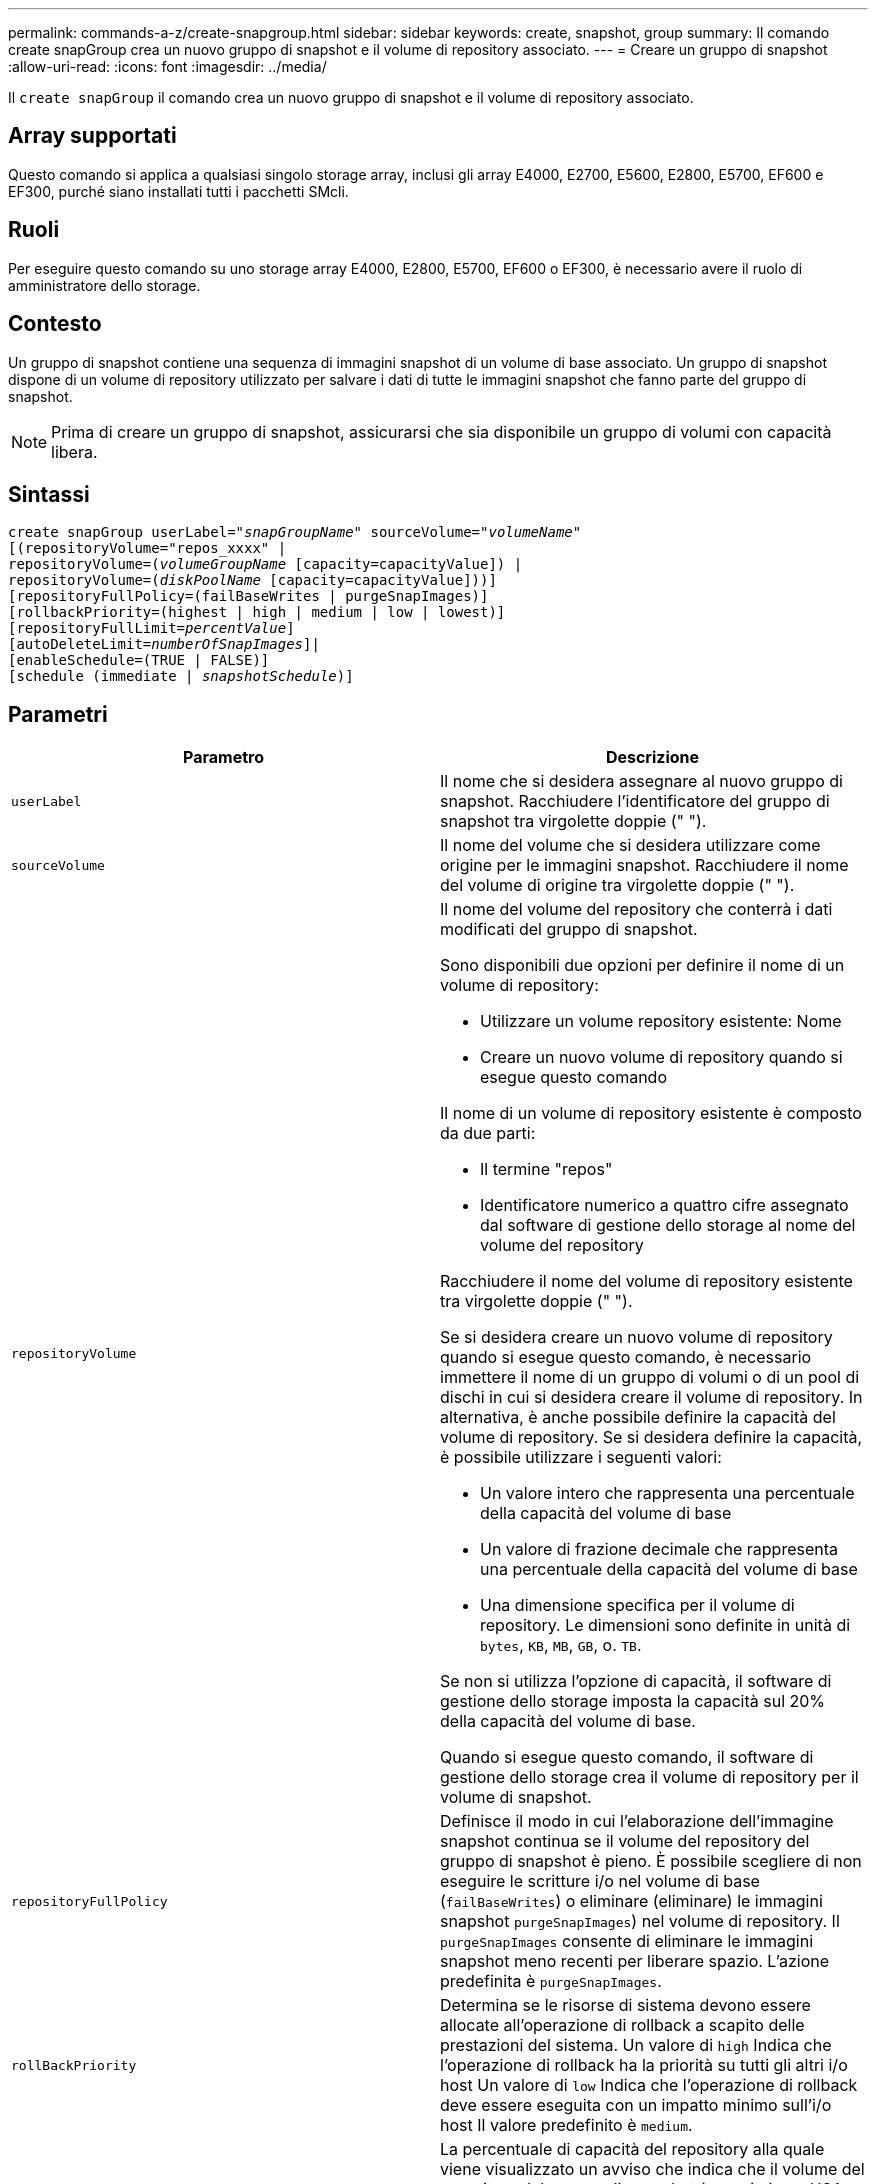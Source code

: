 ---
permalink: commands-a-z/create-snapgroup.html 
sidebar: sidebar 
keywords: create, snapshot, group 
summary: Il comando create snapGroup crea un nuovo gruppo di snapshot e il volume di repository associato. 
---
= Creare un gruppo di snapshot
:allow-uri-read: 
:icons: font
:imagesdir: ../media/


[role="lead"]
Il `create snapGroup` il comando crea un nuovo gruppo di snapshot e il volume di repository associato.



== Array supportati

Questo comando si applica a qualsiasi singolo storage array, inclusi gli array E4000, E2700, E5600, E2800, E5700, EF600 e EF300, purché siano installati tutti i pacchetti SMcli.



== Ruoli

Per eseguire questo comando su uno storage array E4000, E2800, E5700, EF600 o EF300, è necessario avere il ruolo di amministratore dello storage.



== Contesto

Un gruppo di snapshot contiene una sequenza di immagini snapshot di un volume di base associato. Un gruppo di snapshot dispone di un volume di repository utilizzato per salvare i dati di tutte le immagini snapshot che fanno parte del gruppo di snapshot.

[NOTE]
====
Prima di creare un gruppo di snapshot, assicurarsi che sia disponibile un gruppo di volumi con capacità libera.

====


== Sintassi

[source, cli, subs="+macros"]
----
create snapGroup userLabel=pass:quotes[_"snapGroupName_" sourceVolume=_"volumeName"_]
[(repositoryVolume="repos_xxxx" |
repositoryVolume=(pass:quotes[_volumeGroupName_] [capacity=capacityValue]) |
repositoryVolume=(pass:quotes[_diskPoolName_] [capacity=capacityValue]))]
[repositoryFullPolicy=(failBaseWrites | purgeSnapImages)]
[rollbackPriority=(highest | high | medium | low | lowest)]
[repositoryFullLimit=pass:quotes[_percentValue_]]
[autoDeleteLimit=pass:quotes[_numberOfSnapImages_]]|
[enableSchedule=(TRUE | FALSE)]
[schedule (immediate | pass:quotes[_snapshotSchedule_)]]
----


== Parametri

|===
| Parametro | Descrizione 


 a| 
`userLabel`
 a| 
Il nome che si desidera assegnare al nuovo gruppo di snapshot. Racchiudere l'identificatore del gruppo di snapshot tra virgolette doppie (" ").



 a| 
`sourceVolume`
 a| 
Il nome del volume che si desidera utilizzare come origine per le immagini snapshot. Racchiudere il nome del volume di origine tra virgolette doppie (" ").



 a| 
`repositoryVolume`
 a| 
Il nome del volume del repository che conterrà i dati modificati del gruppo di snapshot.

Sono disponibili due opzioni per definire il nome di un volume di repository:

* Utilizzare un volume repository esistente: Nome
* Creare un nuovo volume di repository quando si esegue questo comando


Il nome di un volume di repository esistente è composto da due parti:

* Il termine "repos"
* Identificatore numerico a quattro cifre assegnato dal software di gestione dello storage al nome del volume del repository


Racchiudere il nome del volume di repository esistente tra virgolette doppie (" ").

Se si desidera creare un nuovo volume di repository quando si esegue questo comando, è necessario immettere il nome di un gruppo di volumi o di un pool di dischi in cui si desidera creare il volume di repository. In alternativa, è anche possibile definire la capacità del volume di repository. Se si desidera definire la capacità, è possibile utilizzare i seguenti valori:

* Un valore intero che rappresenta una percentuale della capacità del volume di base
* Un valore di frazione decimale che rappresenta una percentuale della capacità del volume di base
* Una dimensione specifica per il volume di repository. Le dimensioni sono definite in unità di `bytes`, `KB`, `MB`, `GB`, o. `TB`.


Se non si utilizza l'opzione di capacità, il software di gestione dello storage imposta la capacità sul 20% della capacità del volume di base.

Quando si esegue questo comando, il software di gestione dello storage crea il volume di repository per il volume di snapshot.



 a| 
`repositoryFullPolicy`
 a| 
Definisce il modo in cui l'elaborazione dell'immagine snapshot continua se il volume del repository del gruppo di snapshot è pieno. È possibile scegliere di non eseguire le scritture i/o nel volume di base (`failBaseWrites`) o eliminare (eliminare) le immagini snapshot  `purgeSnapImages`) nel volume di repository. Il `purgeSnapImages` consente di eliminare le immagini snapshot meno recenti per liberare spazio. L'azione predefinita è `purgeSnapImages`.



 a| 
`rollBackPriority`
 a| 
Determina se le risorse di sistema devono essere allocate all'operazione di rollback a scapito delle prestazioni del sistema. Un valore di `high` Indica che l'operazione di rollback ha la priorità su tutti gli altri i/o host Un valore di `low` Indica che l'operazione di rollback deve essere eseguita con un impatto minimo sull'i/o host Il valore predefinito è `medium`.



 a| 
`repositoryFullLimit`
 a| 
La percentuale di capacità del repository alla quale viene visualizzato un avviso che indica che il volume del repository del gruppo di snapshot è quasi pieno. USA valori interi. Ad esempio, un valore di 70 significa 70%. Il valore predefinito è 75.



 a| 
`autoDeleteLimit`
 a| 
Ciascun gruppo di snapshot può essere configurato in modo da eseguire l'eliminazione automatica delle immagini snapshot per mantenere il numero totale di immagini snapshot nel gruppo di snapshot a un livello o al di sotto di quello designato. Quando questa opzione è attivata, ogni volta che viene creata una nuova immagine snapshot nel gruppo di snapshot, il sistema elimina automaticamente l'immagine snapshot meno recente nel gruppo per rispettare il valore limite. Questa azione libera la capacità del repository in modo che possa essere utilizzata per soddisfare i requisiti di copy-on-write per le immagini snapshot rimanenti.



 a| 
`enableSchedule`
 a| 
Utilizzare questo parametro per attivare o disattivare la possibilità di pianificare un'operazione di snapshot. Per attivare la pianificazione snapshot, impostare questo parametro su `TRUE`. Per disattivare la pianificazione snapshot, impostare questo parametro su `FALSE`.

|===


== Note

Ogni nome del gruppo di snapshot deve essere univoco. È possibile utilizzare qualsiasi combinazione di caratteri alfanumerici, caratteri di sottolineatura (_), trattini (-) e cancelletto ( n.) per l'etichetta utente. Le etichette dell'utente possono contenere un massimo di 30 caratteri.

Per creare un gruppo di snapshot, è necessario disporre di un volume di repository associato in cui memorizzare le immagini snapshot. È possibile utilizzare un volume di repository esistente o creare un nuovo volume di repository. È possibile creare il volume del repository quando si crea il gruppo di snapshot. Un volume di repository di gruppi di snapshot è un volume espandibile strutturato come un insieme concatenato di un massimo di 16 entità di volume standard. Inizialmente, un volume di repository espandibile ha un solo elemento. La capacità del volume di repository espandibile è esattamente quella del singolo elemento. È possibile aumentare la capacità di un volume di repository espandibile allegando volumi standard aggiuntivi. La capacità del volume del repository espandibile composito diventa quindi la somma delle capacità di tutti i volumi standard concatenati.

Un gruppo di snapshot dispone di un ordinamento rigoroso delle immagini snapshot in base al tempo di creazione di ciascuna immagine snapshot. Un'immagine snapshot creata dopo un'altra immagine snapshot è un _successore_ rispetto a quella di un'altra immagine snapshot. Un'immagine snapshot creata prima di un'altra immagine snapshot è un _predecessore_ rispetto all'altra.

Un volume di repository di gruppi di snapshot deve soddisfare un requisito di capacità minimo che corrisponde alla somma dei seguenti requisiti:

* 32 MB per supportare un overhead fisso per il gruppo di snapshot e per l'elaborazione copy-on-write.
* Capacità per l'elaborazione del rollback, pari a 1/5000esimo della capacità del volume di base.


La capacità minima viene utilizzata dal firmware del controller e dal software di gestione dello storage.

Quando si crea un gruppo di snapshot per la prima volta, non contiene immagini di snapshot. Quando si creano immagini snapshot, queste vengono aggiunte a un gruppo di snapshot. Utilizzare `create snapImage` comando per creare immagini snapshot e aggiungerle a un gruppo di snapshot.

Un gruppo di snapshot può avere uno dei seguenti stati:

* *Ottimale* -- il gruppo di snapshot funziona normalmente.
* *Full* -- il repository del gruppo di snapshot è pieno. Non è possibile eseguire ulteriori operazioni copy-on-write. Questo stato è possibile solo per i gruppi di snapshot che hanno il criterio Repository Full impostato su Fail base Scritture. Qualsiasi gruppo di snapshot in stato Full (completo) causa la pubblicazione di una condizione needs-Attention per l'array di storage.
* *Over Threshold* -- l'utilizzo del volume del repository del gruppo di snapshot è pari o superiore alla soglia di avviso. Qualsiasi gruppo di snapshot in questo stato causa la pubblicazione di una condizione di attenzione alle esigenze per l'array di storage.
* *Failed* -- il gruppo di snapshot ha riscontrato un problema che ha reso inutilizzabili tutte le immagini snapshot del gruppo di snapshot. Ad esempio, alcuni tipi di errori del volume del repository possono causare uno stato di errore. Per eseguire il ripristino dallo stato Failed (non riuscito), utilizzare `revive snapGroup` comando.


È possibile configurare ciascun gruppo di snapshot in modo che elimini automaticamente le immagini snapshot utilizzando `autoDeleteLimit` parametro. L'eliminazione automatica delle immagini Snapshot consente di evitare di dover cancellare manualmente le immagini non desiderate e di impedire la creazione di future immagini Snapshot perché il volume del repository è pieno. Quando si utilizza `autoDeleteLimit` parametro che fa sì che il software di gestione dello storage elimini automaticamente le immagini snapshot, a partire dalla meno recente. Il software di gestione dello storage elimina le immagini snapshot fino a raggiungere un numero di immagini snapshot pari al numero immesso con `autoDeleteLimit` parametro. Quando vengono aggiunte nuove immagini snapshot al volume del repository, il software di gestione dello storage elimina le immagini snapshot meno recenti fino a `autoDeleteLimit` il numero del parametro è stato raggiunto.

Il `enableSchedule` e il `schedule` il parametro consente di pianificare la creazione di immagini snapshot per un gruppo di snapshot. Utilizzando questi parametri, è possibile pianificare le snapshot giornalmente, settimanalmente o mensilmente (per giorno o per data). Il `enableSchedule` il parametro attiva o disattiva la possibilità di pianificare snapshot. Quando si attiva la pianificazione, si utilizza `schedule` parametro per definire quando si desidera che vengano eseguite le istantanee.

Questa tabella spiega come utilizzare le opzioni per `schedule` parametro:

|===
| Parametro | Descrizione 


 a| 
`schedule`
 a| 
Necessario per specificare i parametri di pianificazione.



 a| 
`immediate`
 a| 
Avviare immediatamente l'operazione. Questo elemento si esclude a vicenda con qualsiasi altro parametro di pianificazione.



 a| 
`enableSchedule`
 a| 
Quando è impostato su `true`, la pianificazione è attivata. Quando è impostato su `false`, la pianificazione è disattivata.

[NOTE]
====
L'impostazione predefinita è `false`.

====


 a| 
`startDate`
 a| 
Una data specifica in cui iniziare l'operazione. Il formato per l'immissione della data è MM:GG:AA. L'impostazione predefinita è la data corrente. Un esempio di questa opzione è `startDate=06:27:11`.



 a| 
`scheduleDay`
 a| 
Il giorno della settimana in cui iniziare l'operazione. Possono essere tutti o uno o più dei seguenti valori:

* `monday`
* `tuesday`
* `wednesday`
* `thursday`
* `friday`
* `saturday`
* `sunday`


[NOTE]
====
Racchiudere il valore tra parentesi. Ad esempio, `scheduleDay=(wednesday)`.

====
È possibile specificare più di un giorno racchiudendo i giorni in un singolo set di parentesi e separando ogni giorno con uno spazio. Ad esempio, `scheduleDay=(monday wednesday friday)`.

[NOTE]
====
Questo parametro non è compatibile con una pianificazione mensile.

====


 a| 
`startTime`
 a| 
L'ora del giorno in cui iniziare l'operazione. Il formato per l'immissione dell'ora è HH:MM, dove HH è l'ora e MM è il minuto che ha superato l'ora. Utilizza un orologio a 24 ore. Ad esempio, le 2:00 del pomeriggio sono le 14:00. Un esempio di questa opzione è `startTime=14:27`.



 a| 
`scheduleInterval`
 a| 
Un intervallo di tempo, espresso in minuti, minimo tra le operazioni. L'intervallo di pianificazione non deve superare le 1440 (24 ore) e deve essere un multiplo di 30.

Un esempio di questa opzione è `scheduleInterval=180`.



 a| 
`endDate`
 a| 
Una data specifica in cui interrompere l'operazione. Il formato per l'immissione della data è MM:GG:AA. Se non si desidera una data di fine, è possibile specificare `noEndDate`. Un esempio di questa opzione è `endDate=11:26:11`.



 a| 
`timesPerDay`
 a| 
Il numero di volte in cui eseguire l'operazione in un giorno. Un esempio di questa opzione è `timesPerDay=4`.



 a| 
`timezone`
 a| 
Specifica il fuso orario da utilizzare per la pianificazione. Può essere specificato in due modi:

* *GMT±HH:MM*
+
L'offset del fuso orario dal GMT. Esempio: `timezone=GMT-06:00`.

* *Stringa di testo*
+
La stringa di testo del fuso orario standard deve essere racchiusa tra virgolette. Esempio:``timezone="America/Chicago"``





 a| 
`scheduleDate`
 a| 
Il giorno del mese in cui eseguire l'operazione. I valori per i giorni sono numerici e nell'intervallo da 1 a 31.

[NOTE]
====
Questo parametro non è compatibile con una pianificazione settimanale.

====
Un esempio di `scheduleDate` l'opzione è `scheduleDate=("15")`.



 a| 
`month`
 a| 
Un mese specifico in cui eseguire l'operazione. I valori per i mesi sono:

* `jan` Gennaio
* `feb` - Febbraio
* `mar` - Marzo
* `apr` – Aprile
* `may` Maggio
* `jun` Giugno
* `jul` Luglio
* `aug` - Agosto
* `sep` Settembre
* `oct` Ottobre
* `nov` - Novembre
* `dec` Dicembre


[NOTE]
====
Racchiudere il valore tra parentesi. Ad esempio, `month=(jan)`.

====
È possibile specificare più di un mese racchiudendo i mesi in una singola serie di parentesi e separando ogni mese con uno spazio. Ad esempio, `month=(jan jul dec)`.

Utilizzare questo parametro con `scheduleDate` parametro per eseguire l'operazione in un giorno specifico del mese.

[NOTE]
====
Questo parametro non è compatibile con una pianificazione settimanale.

====
|===
Questa tabella spiega come utilizzare `timeZone` parametro:

|===
| Nome fuso orario | Offset GMT 


 a| 
`Etc/GMT+12`
 a| 
`GMT-12:00`



 a| 
`Etc/GMT+11`
 a| 
`GMT-11:00`



 a| 
`Pacific/Honolulu`
 a| 
`GMT-10:00`



 a| 
`America/Anchorage`
 a| 
`GMT-09:00`



 a| 
`America/Santa_Isabel`
 a| 
`GMT-08:00`



 a| 
`America/Los_Angeles`
 a| 
`GMT-08:00`



 a| 
`America/Phoenix`
 a| 
`GMT-07:00`



 a| 
`America/Chihuahua`
 a| 
`GMT-07:00`



 a| 
`America/Denver`
 a| 
`GMT-07:00`



 a| 
`America/Guatemala`
 a| 
`GMT-06:00`



 a| 
`America/Chicago`
 a| 
`GMT-06:00`



 a| 
`America/Mexico_City`
 a| 
`GMT-06:00`



 a| 
`America/Regina`
 a| 
`GMT-06:00`



 a| 
`America/Bogota`
 a| 
`GMT-05:00`



 a| 
`America/New_York`
 a| 
`GMT-05:00`



 a| 
`Etc/GMT+5`
 a| 
`GMT-05:00`



 a| 
`America/Caracas`
 a| 
`GMT-04:30`



 a| 
`America/Asuncion`
 a| 
`GMT-04:00`



 a| 
`America/Halifax`
 a| 
`GMT-04:00`



 a| 
`America/Cuiaba`
 a| 
`GMT-04:00`



 a| 
`America/La_Paz`
 a| 
`GMT-04:00`



 a| 
`America/Santiago`
 a| 
`GMT-04:00`



 a| 
`America/St_Johns`
 a| 
`GMT-03:30`



 a| 
`America/Sao_Paulo`
 a| 
`GMT-03:00`



 a| 
`America/Buenos_Aires`
 a| 
`GMT-03:00`



 a| 
`America/Cayenne`
 a| 
`GMT-03:00`



 a| 
`America/Godthab`
 a| 
`GMT-03:00`



 a| 
`America/Montevideo`
 a| 
`GMT-03:00`



 a| 
`Etc/GMT+2`
 a| 
`GMT-02:00`



 a| 
`Atlantic/Azores`
 a| 
`GMT-01:00`



 a| 
`Atlantic/Cape_Verde`
 a| 
`GMT-01:00`



 a| 
`Africa/Casablanca`
 a| 
`GMT`



 a| 
`Etc/GMT`
 a| 
`GMT`



 a| 
`Europe/London`
 a| 
`GMT`



 a| 
`Atlantic/Reykjavik`
 a| 
`GMT`



 a| 
`Europe/Berlin`
 a| 
`GMT+01:00`



 a| 
`Europe/Budapest`
 a| 
`GMT+01:00`



 a| 
`Europe/Paris`
 a| 
`GMT+01:00`



 a| 
`Europe/Warsaw`
 a| 
`GMT+01:00`



 a| 
`Africa/Lagos`
 a| 
`GMT+01:00`



 a| 
`Africa/Windhoek`
 a| 
`GMT+01:00`



 a| 
`Asia/Anman`
 a| 
`GMT+02:00`



 a| 
`Asia/Beirut`
 a| 
`GMT+02:00`



 a| 
`Africa/Cairo`
 a| 
`GMT+02:00`



 a| 
`Asia/Damascus`
 a| 
`GMT+02:00`



 a| 
`Africa/Johannesburg`
 a| 
`GMT+02:00`



 a| 
`Europe/Kiev`
 a| 
`GMT+02:00`



 a| 
`Asia/Jerusalem`
 a| 
`GMT+02:00`



 a| 
`Europe/Istanbul`
 a| 
`GMT+03:00`



 a| 
`Europe/Minsk`
 a| 
`GMT+02:00`



 a| 
`Asia/Baghdad`
 a| 
`GMT+03:00`



 a| 
`Asia/Riyadh`
 a| 
`GMT+03:00`



 a| 
`Africa/Nairobi`
 a| 
`GMT+03:00`



 a| 
`Asia/Tehran`
 a| 
`GMT+03:30`



 a| 
`Europe/Moscow`
 a| 
`GMT+04:00`



 a| 
`Asia/Dubai`
 a| 
`GMT+04:00`



 a| 
`Asia/Baku`
 a| 
`GMT+04:00`



 a| 
`Indian/Mauritius`
 a| 
`GMT+04:00`



 a| 
`Asia/Tbilisi`
 a| 
`GMT+04:00`



 a| 
`Asia/Yerevan`
 a| 
`GMT+04:00`



 a| 
`Asia/Kabul`
 a| 
`GMT+04:30`



 a| 
`Asia/Karachi`
 a| 
`GMT+05:00`



 a| 
`Asia//Tashkent`
 a| 
`GMT+05:00`



 a| 
`Asia/Calcutta`
 a| 
`GMT+05:30`



 a| 
`Asia/Colombo`
 a| 
`GMT+05:30`



 a| 
`Asia/Katmandu`
 a| 
`GMT+05:45`



 a| 
`Asia/Yekaterinburg`
 a| 
`GMT+06:00`



 a| 
`Asia/Almaty`
 a| 
`GMT+06:00`



 a| 
`Asia/Dhaka`
 a| 
`GMT+06:00`



 a| 
`Asia/Rangoon`
 a| 
`GMT+06:30`



 a| 
`Asia/Novosibirsk`
 a| 
`GMT+07:00`



 a| 
`Asia/Bangkok`
 a| 
`GMT+07:00`



 a| 
`Asia/Krasnoyarsk`
 a| 
`GMT+08:00`



 a| 
`Asia/Shanghai`
 a| 
`GMT+08:00`



 a| 
`Asia/Singapore`
 a| 
`GMT+08:00`



 a| 
`Australia/Perth`
 a| 
`GMT+08:00`



 a| 
`Asia/Taipei`
 a| 
`GMT+08:00`



 a| 
`Asia/Ulaanbaatar`
 a| 
`GMT+08:00`



 a| 
`Asia/Irkutsk`
 a| 
`GMT+09:00`



 a| 
`Asia/Tokyo`
 a| 
`GMT+09:00`



 a| 
`Asia/Seoul`
 a| 
`GMT+09:00`



 a| 
`Australia/Adelaide`
 a| 
`GMT+09:30`



 a| 
`Australia/Darwin`
 a| 
`GMT+09:30`



 a| 
`Asia/Yakutsk`
 a| 
`GMT+10:00`



 a| 
`Australia/Brisbane`
 a| 
`GMT+10:00`



 a| 
`Australia/Sydney`
 a| 
`GMT+10:00`



 a| 
`Pacific/Port Moresby`
 a| 
`GMT+10:00`



 a| 
`Australia/Hobart`
 a| 
`GMT+10:00`



 a| 
`Asia/Vladivostok`
 a| 
`GMT+11:00`



 a| 
`Pacific/Guadalcanal`
 a| 
`GMT+11:00`



 a| 
`Pacific/Auckland`
 a| 
`GMT+12:00`



 a| 
`Etc/GMT-12`
 a| 
`GMT+12:00`



 a| 
`Pacific/Fiji`
 a| 
`GMT+12:00`



 a| 
`Asia/Kamchatka`
 a| 
`GMT+12:00`



 a| 
`Pacific/Tongatapu`
 a| 
`GMT+13:00`

|===
La stringa di codice per la definizione di una pianificazione è simile a questi esempi:

[listing]
----
enableSchedule=true schedule startTime=14:27
----
[listing]
----
enableSchedule=true schedule scheduleInterval=180
----
[listing]
----
enableSchedule=true schedule timeZone=GMT-06:00
----
[listing]
----
enableSchedule=true schedule timeZone="America/Chicago"
----
Se si utilizza anche `scheduleInterval` il firmware sceglie tra `timesPerDay` e il `scheduleInterval` selezionando il valore più basso delle due opzioni. Il firmware calcola un valore intero per `scheduleInterval` dividendo 1440 per `scheduleInterval` valore dell'opzione impostato. Ad esempio, 1440/180 = 8. Il firmware confronta quindi `timesPerDay` valore intero con il calcolato `scheduleInterval` valore intero e utilizza il valore più piccolo.

Per rimuovere un programma, utilizzare `delete volume` con il `schedule` parametro. Il `delete volume` con il `schedule` il parametro elimina solo la pianificazione, non il volume di snapshot.



== Livello minimo del firmware

7.83

7.86 aggiunge `scheduleDate` e il `month` opzione.

